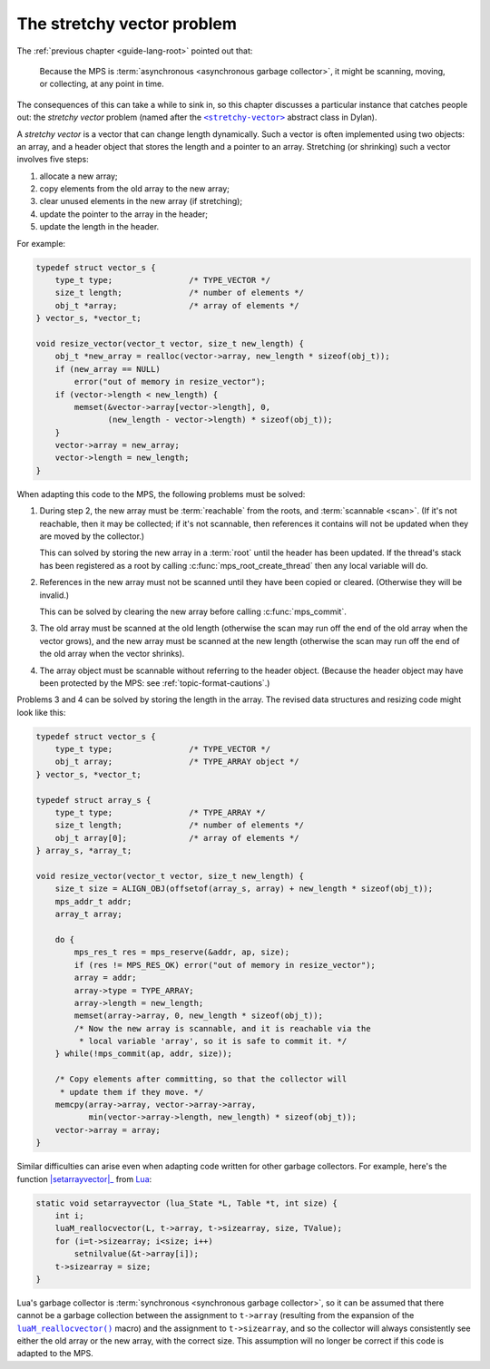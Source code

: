 .. index::
   single: stretchy vectors
   single: atomic updates

.. _guide-stretchy-vector:

The stretchy vector problem
============================

The :ref:`previous chapter <guide-lang-root>` pointed out that:

    Because the MPS is :term:`asynchronous <asynchronous garbage
    collector>`, it might be scanning, moving, or collecting, at any
    point in time.

The consequences of this can take a while to sink in, so this chapter
discusses a particular instance that catches people out: the *stretchy
vector* problem (named after the |stretchy-vector|_ abstract class in
Dylan).

.. |stretchy-vector| replace:: ``<stretchy-vector>``
.. _stretchy-vector:  https://opendylan.org/books/drm/Collection_Classes#stretchy-vector

A *stretchy vector* is a vector that can change length dynamically.
Such a vector is often implemented using two objects: an array, and a
header object that stores the length and a pointer to an array.
Stretching (or shrinking) such a vector involves five steps:

1. allocate a new array;
2. copy elements from the old array to the new array;
3. clear unused elements in the new array (if stretching);
4. update the pointer to the array in the header;
5. update the length in the header.

For example:

.. code-block:: c

    typedef struct vector_s {
        type_t type;                /* TYPE_VECTOR */
        size_t length;              /* number of elements */
        obj_t *array;               /* array of elements */
    } vector_s, *vector_t;

    void resize_vector(vector_t vector, size_t new_length) {
        obj_t *new_array = realloc(vector->array, new_length * sizeof(obj_t));
        if (new_array == NULL)
            error("out of memory in resize_vector");
        if (vector->length < new_length) {
            memset(&vector->array[vector->length], 0,
                   (new_length - vector->length) * sizeof(obj_t));
        }
        vector->array = new_array;
        vector->length = new_length;
    }

When adapting this code to the MPS, the following problems must be
solved:

1. During step 2, the new array must be :term:`reachable` from the
   roots, and :term:`scannable <scan>`. (If it's not reachable, then
   it may be collected; if it's not scannable, then references it
   contains will not be updated when they are moved by the collector.)

   This can solved by storing the new array in a :term:`root` until
   the header has been updated. If the thread's stack has been
   registered as a root by calling :c:func:`mps_root_create_thread`
   then any local variable will do.

2. References in the new array must not be scanned until they have been
   copied or cleared. (Otherwise they will be invalid.)

   This can be solved by clearing the new array before calling
   :c:func:`mps_commit`.

3. The old array must be scanned at the old length (otherwise the scan
   may run off the end of the old array when the vector grows), and
   the new array must be scanned at the new length (otherwise the scan
   may run off the end of the old array when the vector shrinks).

4. The array object must be scannable without referring to the header
   object. (Because the header object may have been protected by the
   MPS: see :ref:`topic-format-cautions`.)

Problems 3 and 4 can be solved by storing the length in the array. The
revised data structures and resizing code might look like this:

.. code-block:: c

    typedef struct vector_s {
        type_t type;                /* TYPE_VECTOR */
        obj_t array;                /* TYPE_ARRAY object */
    } vector_s, *vector_t;

    typedef struct array_s {
        type_t type;                /* TYPE_ARRAY */
        size_t length;              /* number of elements */
        obj_t array[0];             /* array of elements */
    } array_s, *array_t;

    void resize_vector(vector_t vector, size_t new_length) {
        size_t size = ALIGN_OBJ(offsetof(array_s, array) + new_length * sizeof(obj_t));
        mps_addr_t addr;
        array_t array;

        do {
            mps_res_t res = mps_reserve(&addr, ap, size);
            if (res != MPS_RES_OK) error("out of memory in resize_vector");
            array = addr;
            array->type = TYPE_ARRAY;
            array->length = new_length;
            memset(array->array, 0, new_length * sizeof(obj_t));
            /* Now the new array is scannable, and it is reachable via the
             * local variable 'array', so it is safe to commit it. */
        } while(!mps_commit(ap, addr, size));

        /* Copy elements after committing, so that the collector will
         * update them if they move. */
        memcpy(array->array, vector->array->array,
               min(vector->array->length, new_length) * sizeof(obj_t));
        vector->array = array;
    }

Similar difficulties can arise even when adapting code written for
other garbage collectors. For example, here's the function
|setarrayvector|_ from Lua_:

.. |setarrayvector| replace:: :c:func:`setarrayvector`
.. _setarrayvector: https://www.lua.org/source/5.2/ltable.c.html#setarrayvector
.. _Lua: https://www.lua.org/

.. code-block:: c

    static void setarrayvector (lua_State *L, Table *t, int size) {
        int i;
        luaM_reallocvector(L, t->array, t->sizearray, size, TValue);
        for (i=t->sizearray; i<size; i++)
            setnilvalue(&t->array[i]);
        t->sizearray = size;
    }

Lua's garbage collector is :term:`synchronous <synchronous garbage
collector>`, so it can be assumed that there cannot be a garbage
collection between the assignment to ``t->array`` (resulting from the
expansion of the |luaM_reallocvector|_ macro) and the assignment to
``t->sizearray``, and so the collector will always consistently see
either the old array or the new array, with the correct size. This
assumption will no longer be correct if this code is adapted to the
MPS.

.. |luaM_reallocvector| replace:: ``luaM_reallocvector()``
.. _luaM_reallocvector: https://www.lua.org/source/5.2/lmem.h.html#luaM_reallocvector
